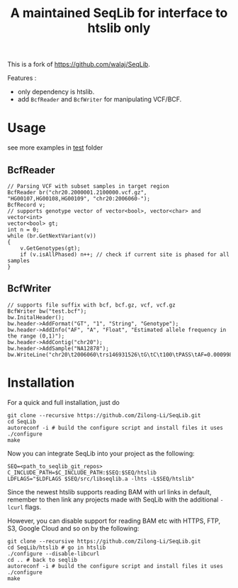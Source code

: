 #+TITLE: A maintained SeqLib for interface to htslib only

[[https://github.com/Zilong-Li/SeqLib/actions/workflows/linux.yml/badge.svg]]
[[https://github.com/Zilong-Li/SeqLib/actions/workflows/mac.yml/badge.svg]]

This is a fork of https://github.com/walaj/SeqLib.

Features :
- only dependency is htslib.
- add =BcfReader= and =BcfWriter= for manipulating VCF/BCF.

* Usage

see more examples in [[https://github.com/Zilong-Li/SeqLib/tree/master/test][test]] folder

** BcfReader

#+begin_src C++
// Parsing VCF with subset samples in target region
BcfReader br("chr20.2000001.2100000.vcf.gz", "HG00107,HG00108,HG00109", "chr20:2006060-");
BcfRecord v;
// supports genotype vector of vector<bool>, vector<char> and vector<int>
vector<bool> gt;
int n = 0;
while (br.GetNextVariant(v))
{
    v.GetGenotypes(gt);
    if (v.isAllPhased) n++; // check if current site is phased for all samples
}
#+end_src

** BcfWriter

#+begin_src C++
// supports file suffix with bcf, bcf.gz, vcf, vcf.gz
BcfWriter bw("test.bcf");
bw.InitalHeader();
bw.header->AddFormat("GT", "1", "String", "Genotype");
bw.header->AddInfo("AF", "A", "Float", "Estimated allele frequency in the range (0,1)");
bw.header->AddContig("chr20");
bw.header->AddSample("NA12878");
bw.WriteLine("chr20\t2006060\trs146931526\tG\tC\t100\tPASS\tAF=0.000998403\tGT\t1|0");
#+end_src

* Installation

For a quick and full installation, just do

#+begin_src shell
git clone --recursive https://github.com/Zilong-Li/SeqLib.git
cd SeqLib
autoreconf -i # build the configure script and install files it uses
./configure
make
#+end_src

Now you can integrate SeqLib into your project as the following:

#+begin_src shell
SEQ=<path_to_seqlib_git_repos>
C_INCLUDE_PATH=$C_INCLUDE_PATH:$SEQ:$SEQ/htslib
LDFLAGS="$LDFLAGS $SEQ/src/libseqlib.a -lhts -L$SEQ/htslib"
#+end_src

Since the newest htslib supports reading BAM with url links in default, remember to then link any projects made with SeqLib with the additional =-lcurl= flags.

However, you can disable support for reading BAM etc with HTTPS, FTP, S3, Google Cloud and so on by the following:

#+begin_src shell
git clone --recursive https://github.com/Zilong-Li/SeqLib.git
cd SeqLib/htslib # go in htslib
./configure --disable-libcurl
cd .. # back to seqlib
autoreconf -i # build the configure script and install files it uses
./configure
make
#+end_src

